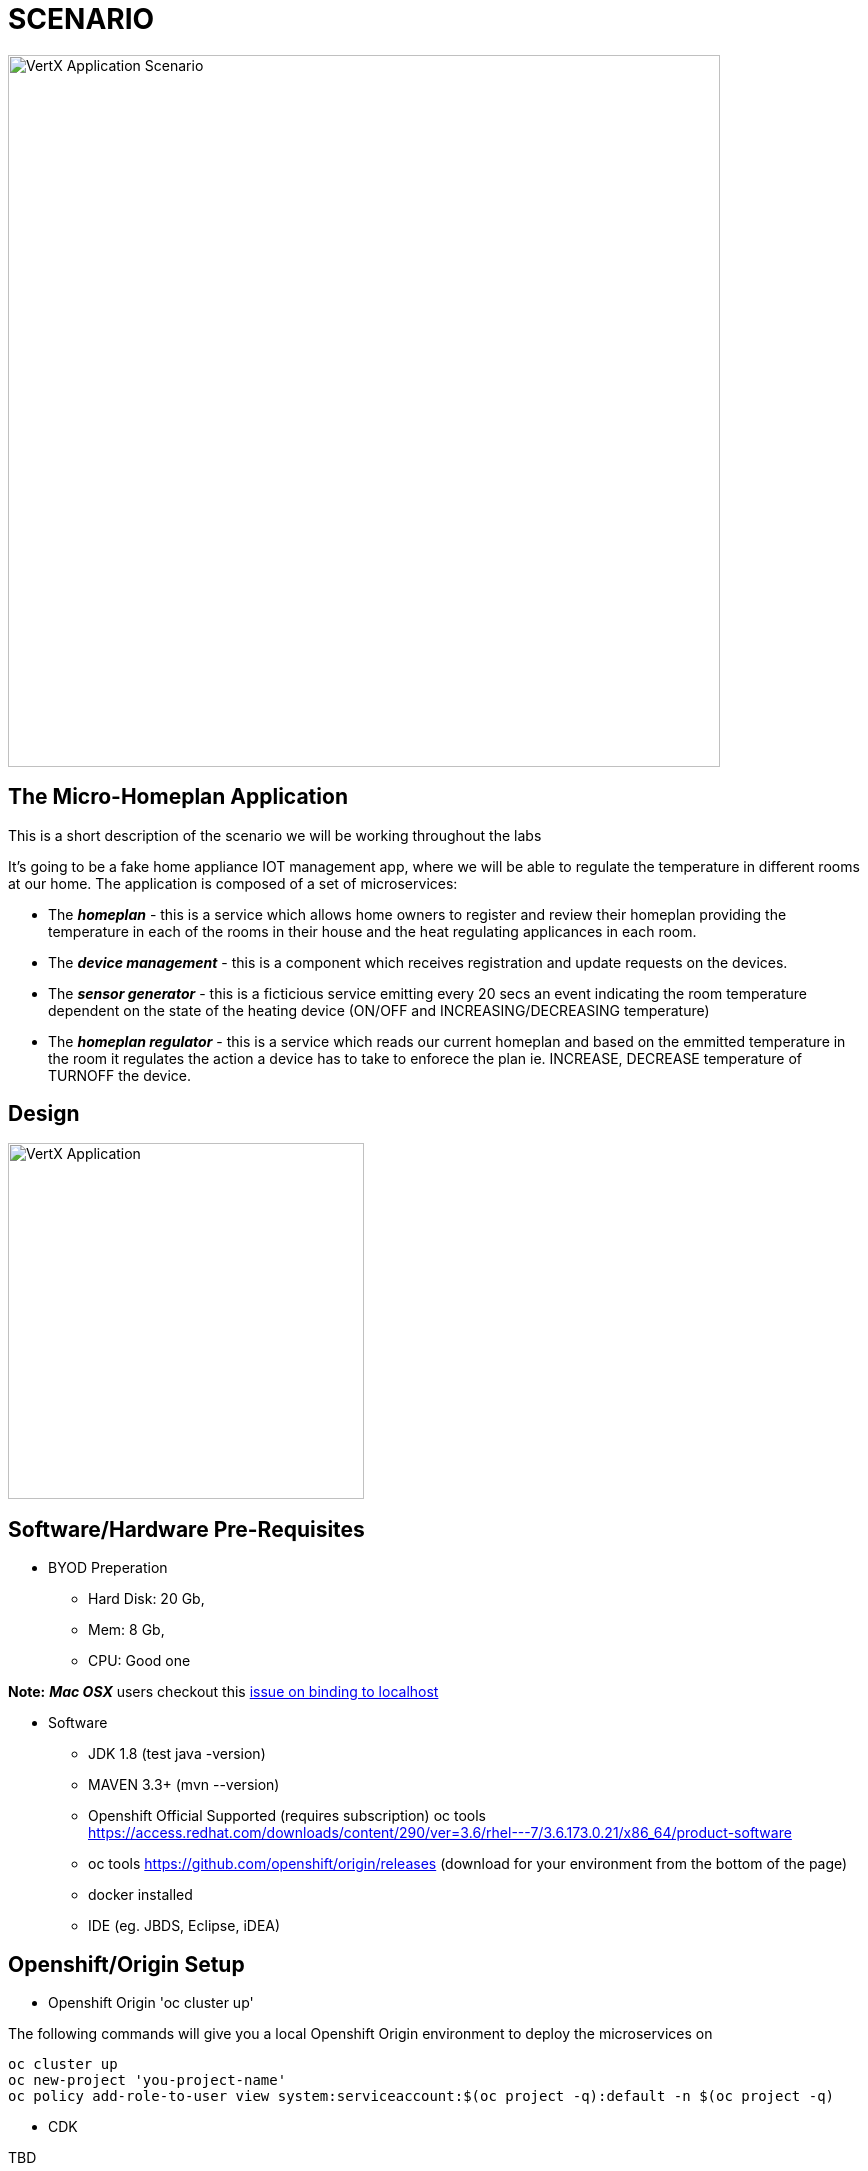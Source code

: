 = SCENARIO

image:images/Visual-Scenario.png["VertX Application Scenario",height=712] 

== The Micro-Homeplan Application

This is a short description of the scenario we will be working throughout the labs

It’s going to be a fake home appliance IOT management app, where we will be able to regulate the temperature in different rooms at our home. The application is composed of a set of microservices:

* The *_homeplan_* - this is a service which allows home owners to register and review their homeplan providing the temperature in each of the rooms in their house and the heat regulating applicances in each room. 

* The *_device management_* - this is a component which receives registration and update requests on the devices.

*  The *_sensor generator_* - this is a ficticious service emitting every 20 secs an event indicating the room temperature dependent on the state of the heating device (ON/OFF and INCREASING/DECREASING temperature)

* The *_homeplan regulator_* - this is a service which reads our current homeplan and based on the emmitted temperature in the room it regulates the action a device has to take to enforece the plan ie. INCREASE, DECREASE temperature of TURNOFF the device.

== Design
image:images/design.png["VertX Application",height=356] 

== Software/Hardware Pre-Requisites

* BYOD Preperation

  **  Hard Disk: 20 Gb,
  **  Mem: 8 Gb,
  **  CPU: Good one
  
*Note:* *_Mac OSX_* users checkout this link:https://github.com/vert-x3/issues/issues/244[issue on binding to localhost]

* Software

  ** JDK 1.8 (test java -version)
  ** MAVEN 3.3+ (mvn --version)
  ** Openshift Official Supported (requires subscription) oc tools https://access.redhat.com/downloads/content/290/ver=3.6/rhel---7/3.6.173.0.21/x86_64/product-software
  ** oc tools https://github.com/openshift/origin/releases (download for your environment from the bottom of the page)
  ** docker installed
  ** IDE (eg. JBDS, Eclipse, iDEA)

== Openshift/Origin Setup

* Openshift Origin 'oc cluster up'

The following commands will give you a local Openshift Origin environment to deploy the microservices on 

[source, shell]
----
oc cluster up
oc new-project 'you-project-name'
oc policy add-role-to-user view system:serviceaccount:$(oc project -q):default -n $(oc project -q)
----

* CDK

TBD

* AWS Openshift Setup

** Option 1: See link:https://github.com/skoussou/vertx-reactive-workshop/blob/master/README_AWS.adoc[README_AWS.adoc]
** Option 2: See link:https://github.com/skoussou/vertx-reactive-workshop/blob/master/README_AWS_ALTERNATIVE.adoc[README_AWS_ALTERNATIVE.adoc]

== External Reading
** link:https://dzone.com/articles/javautilconcurrentfuture[java.util.concurrent.Future Basics]
** link:https://dzone.com/articles/java-callable-future-understanding[Understand Java Callable and Future]
** link:http://winterbe.com/posts/2015/04/07/java8-concurrency-tutorial-thread-executor-examples/[Java 8 Concurrency Tutorial: Threads and Executors]
** link:https://www.cubrid.org/blog/inside-vertx-comparison-with-nodejs/[Inside Vert.x. Comparison with Node.js]
** link:https://www.cubrid.org/blog/understanding-vertx-architecture-part-2[Understanding Vertx Architecture]

== Vert.x LABs
* link:https://github.com/skoussou/vertx-reactive-workshop/tree/LAB-1[LAB-1]
* link:https://github.com/skoussou/vertx-reactive-workshop/tree/LAB-2[LAB-2]
* link:https://github.com/skoussou/vertx-reactive-workshop/tree/LAB-3[LAB-3]
* link:https://github.com/skoussou/vertx-reactive-workshop/tree/LAB-4[LAB-4]
* link:https://github.com/skoussou/vertx-reactive-workshop/tree/LAB-5[LAB-5]
